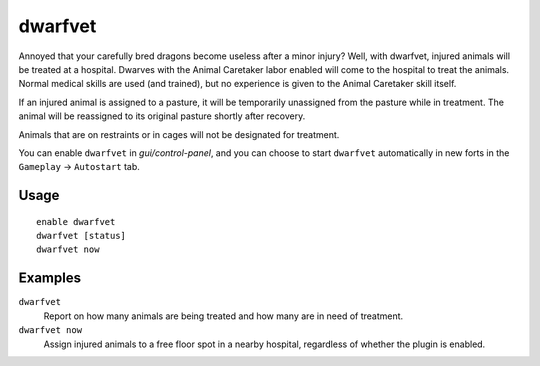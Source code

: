 dwarfvet
========

.. dfhack-tool::
    :summary: Allow animals to be treated at hospitals.
    :tags: fort gameplay animals

Annoyed that your carefully bred dragons become useless after a minor injury?
Well, with dwarfvet, injured animals will be treated at a hospital. Dwarves
with the Animal Caretaker labor enabled will come to the hospital to treat the
animals. Normal medical skills are used (and trained), but no experience is
given to the Animal Caretaker skill itself.

If an injured animal is assigned to a pasture, it will be temporarily
unassigned from the pasture while in treatment. The animal will be reassigned
to its original pasture shortly after recovery.

Animals that are on restraints or in cages will not be designated for treatment.

You can enable ``dwarfvet`` in `gui/control-panel`, and you can choose to start
``dwarfvet`` automatically in new forts in the ``Gameplay`` -> ``Autostart``
tab.

Usage
-----

::

    enable dwarfvet
    dwarfvet [status]
    dwarfvet now

Examples
--------

``dwarfvet``
    Report on how many animals are being treated and how many are in need of
    treatment.

``dwarfvet now``
    Assign injured animals to a free floor spot in a nearby hospital,
    regardless of whether the plugin is enabled.
